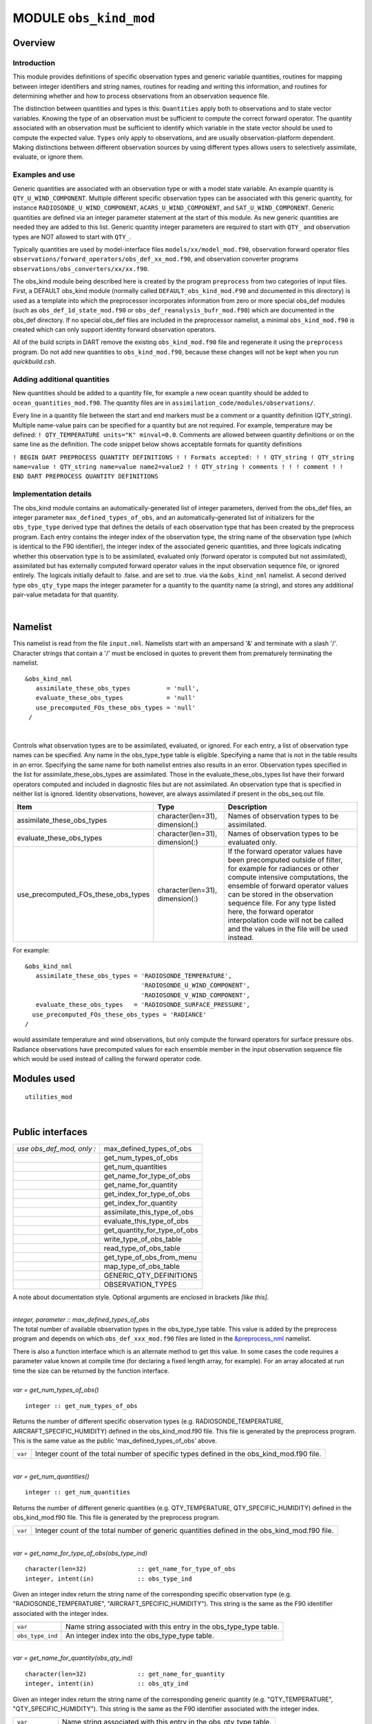 MODULE ``obs_kind_mod``
=======================

Overview
--------

Introduction
^^^^^^^^^^^^

This module provides definitions of specific observation types and generic variable quantities, routines for mapping
between integer identifiers and string names, routines for reading and writing this information, and routines for
determining whether and how to process observations from an observation sequence file.

The distinction between quantities and types is this: ``Quantities`` apply both to observations and to state vector
variables. Knowing the type of an observation must be sufficient to compute the correct forward operator. The quantity
associated with an observation must be sufficient to identify which variable in the state vector should be used to
compute the expected value. ``Types`` only apply to observations, and are usually observation-platform dependent. Making
distinctions between different observation sources by using different types allows users to selectively assimilate,
evaluate, or ignore them.

Examples and use
^^^^^^^^^^^^^^^^

Generic quantities are associated with an observation type or with a model state variable. An example quantity is
``QTY_U_WIND_COMPONENT``. Multiple different specific observation types can be associated with this generic quantity,
for instance ``RADIOSONDE_U_WIND_COMPONENT``, ``ACARS_U_WIND_COMPONENT``, and ``SAT_U_WIND_COMPONENT``. Generic
quantities are defined via an integer parameter statement at the start of this module. As new generic quantities are
needed they are added to this list. Generic quantity integer parameters are required to start with ``QTY_`` and
observation types are NOT allowed to start with ``QTY_``.

Typically quantities are used by model-interface files ``models/xx/model_mod.f90``, observation forward operator files
``observations/forward_operators/obs_def_xx_mod.f90``, and observation converter programs
``observations/obs_converters/xx/xx.f90``.

The obs_kind module being described here is created by the program ``preprocess`` from two categories of input files.
First, a DEFAULT obs_kind module (normally called ``DEFAULT_obs_kind_mod.F90`` and documented in this directory) is used
as a template into which the preprocessor incorporates information from zero or more special obs_def modules (such as
``obs_def_1d_state_mod.f90`` or ``obs_def_reanalysis_bufr_mod.f90``) which are documented in the obs_def directory. If
no special obs_def files are included in the preprocessor namelist, a minimal ``obs_kind_mod.f90`` is created which can
only support identity forward observation operators.

All of the build scripts in DART remove the existing ``obs_kind_mod.f90`` file and regenerate it using the
``preprocess`` program. Do not add new quantities to ``obs_kind_mod.f90``, because these changes will not be kept when
you run *quickbuild.csh*.

Adding additional quantities
^^^^^^^^^^^^^^^^^^^^^^^^^^^^

New quantities should be added to a quantity file, for example a new ocean quantity should be added to
``ocean_quantities_mod.f90``. The quantity files are in ``assimilation_code/modules/observations/``.

Every line in a quantity file between the start and end markers must be a comment or a quantity definition (QTY_string).
Multiple name-value pairs can be specified for a quantity but are not required. For example, temperature may be defined:
``! QTY_TEMPERATURE units="K" minval=0.0``. Comments are allowed between quantity definitions or on the same line as the
definition. The code snippet below shows acceptable formats for quantity definitions

``! BEGIN DART PREPROCESS QUANTITY DEFINITIONS ! ! Formats accepted: ! ! QTY_string ! QTY_string name=value ! QTY_string name=value name2=value2 ! ! QTY_string ! comments ! ! ! comment ! ! END DART PREPROCESS QUANTITY DEFINITIONS``

Implementation details
^^^^^^^^^^^^^^^^^^^^^^

The obs_kind module contains an automatically-generated list of integer parameters, derived from the obs_def files, an
integer parameter ``max_defined_types_of_obs``, and an automatically-generated list of initializers for the
``obs_type_type`` derived type that defines the details of each observation type that has been created by the preprocess
program. Each entry contains the integer index of the observation type, the string name of the observation type (which
is identical to the F90 identifier), the integer index of the associated generic quantities, and three logicals
indicating whether this observation type is to be assimilated, evaluated only (forward operator is computed but not
assimilated), assimilated but has externally computed forward operator values in the input observation sequence file, or
ignored entirely. The logicals initially default to .false. and are set to .true. via the ``&obs_kind_nml`` namelist. A
second derived type ``obs_qty_type`` maps the integer parameter for a quantity to the quantity name (a string), and
stores any additional pair-value metadata for that quantity.

| 

Namelist
--------

This namelist is read from the file ``input.nml``. Namelists start with an ampersand '&' and terminate with a slash '/'.
Character strings that contain a '/' must be enclosed in quotes to prevent them from prematurely terminating the
namelist.

::

   &obs_kind_nml
      assimilate_these_obs_types          = 'null',
      evaluate_these_obs_types            = 'null'
      use_precomputed_FOs_these_obs_types = 'null'
    /

| 

Controls what observation types are to be assimilated, evaluated, or ignored. For each entry, a list of observation type
names can be specified. Any name in the obs_type_type table is eligible. Specifying a name that is not in the table
results in an error. Specifying the same name for both namelist entries also results in an error. Observation types
specified in the list for assimilate_these_obs_types are assimilated. Those in the evaluate_these_obs_types list have
their forward operators computed and included in diagnostic files but are not assimilated. An observation type that is
specified in neither list is ignored. Identity observations, however, are always assimilated if present in the
obs_seq.out file.

.. container::

   +-------------------------------------+---------------------------------+--------------------------------------------+
   | Item                                | Type                            | Description                                |
   +=====================================+=================================+============================================+
   | assimilate_these_obs_types          | character(len=31), dimension(:) | Names of observation types to be           |
   |                                     |                                 | assimilated.                               |
   +-------------------------------------+---------------------------------+--------------------------------------------+
   | evaluate_these_obs_types            | character(len=31), dimension(:) | Names of observation types to be evaluated |
   |                                     |                                 | only.                                      |
   +-------------------------------------+---------------------------------+--------------------------------------------+
   | use_precomputed_FOs_these_obs_types | character(len=31), dimension(:) | If the forward operator values have been   |
   |                                     |                                 | precomputed outside of filter, for example |
   |                                     |                                 | for radiances or other compute intensive   |
   |                                     |                                 | computations, the ensemble of forward      |
   |                                     |                                 | operator values can be stored in the       |
   |                                     |                                 | observation sequence file. For any type    |
   |                                     |                                 | listed here, the forward operator          |
   |                                     |                                 | interpolation code will not be called and  |
   |                                     |                                 | the values in the file will be used        |
   |                                     |                                 | instead.                                   |
   +-------------------------------------+---------------------------------+--------------------------------------------+

For example:

::

   &obs_kind_nml
      assimilate_these_obs_types = 'RADIOSONDE_TEMPERATURE',
                                   'RADIOSONDE_U_WIND_COMPONENT',
                                   'RADIOSONDE_V_WIND_COMPONENT',
      evaluate_these_obs_types   = 'RADIOSONDE_SURFACE_PRESSURE',
     use_precomputed_FOs_these_obs_types = 'RADIANCE'
   /

| would assimilate temperature and wind observations, but only compute the forward operators for surface pressure obs.
  Radiance observations have precomputed values for each ensemble member in the input observation sequence file which
  would be used instead of calling the forward operator code.

Modules used
------------

::

   utilities_mod

| 

Public interfaces
-----------------

========================= ============================
*use obs_def_mod, only :* max_defined_types_of_obs
\                         get_num_types_of_obs
\                         get_num_quantities
\                         get_name_for_type_of_obs
\                         get_name_for_quantity
\                         get_index_for_type_of_obs
\                         get_index_for_quantity
\                         assimilate_this_type_of_obs
\                         evaluate_this_type_of_obs
\                         get_quantity_for_type_of_obs
\                         write_type_of_obs_table
\                         read_type_of_obs_table
\                         get_type_of_obs_from_menu
\                         map_type_of_obs_table
\                         GENERIC_QTY_DEFINITIONS
\                         OBSERVATION_TYPES
========================= ============================

A note about documentation style. Optional arguments are enclosed in brackets *[like this]*.

| 

.. container:: routine

   *integer, parameter :: max_defined_types_of_obs*

.. container:: indent1

   The total number of available observation types in the obs_type_type table. This value is added by the preprocess
   program and depends on which ``obs_def_xxx_mod.f90`` files are listed in the
   `&preprocess_nml <../../programs/preprocess/preprocess.html#Namelist>`__ namelist.

   There is also a function interface which is an alternate method to get this value. In some cases the code requires a
   parameter value known at compile time (for declaring a fixed length array, for example). For an array allocated at
   run time the size can be returned by the function interface.

| 

.. container:: routine

   *var = get_num_types_of_obs()*
   ::

      integer :: get_num_types_of_obs

.. container:: indent1

   Returns the number of different specific observation types (e.g. RADIOSONDE_TEMPERATURE, AIRCRAFT_SPECIFIC_HUMIDITY)
   defined in the obs_kind_mod.f90 file. This file is generated by the preprocess program. This is the same value as the
   public 'max_defined_types_of_obs' above.

   ======= =========================================================================================
   ``var`` Integer count of the total number of specific types defined in the obs_kind_mod.f90 file.
   ======= =========================================================================================

| 

.. container:: routine

   *var = get_num_quantities()*
   ::

      integer :: get_num_quantities

.. container:: indent1

   Returns the number of different generic quantities (e.g. QTY_TEMPERATURE, QTY_SPECIFIC_HUMIDITY) defined in the
   obs_kind_mod.f90 file. This file is generated by the preprocess program.

   ======= =============================================================================================
   ``var`` Integer count of the total number of generic quantities defined in the obs_kind_mod.f90 file.
   ======= =============================================================================================

| 

.. container:: routine

   *var = get_name_for_type_of_obs(obs_type_ind)*
   ::

      character(len=32)              :: get_name_for_type_of_obs
      integer, intent(in)            :: obs_type_ind

.. container:: indent1

   Given an integer index return the string name of the corresponding specific observation type (e.g.
   "RADIOSONDE_TEMPERATURE", "AIRCRAFT_SPECIFIC_HUMIDITY"). This string is the same as the F90 identifier associated
   with the integer index.

   ================ ==================================================================
   ``var``          Name string associated with this entry in the obs_type_type table.
   ``obs_type_ind`` An integer index into the obs_type_type table.
   ================ ==================================================================

| 

.. container:: routine

   *var = get_name_for_quantity(obs_qty_ind)*
   ::

      character(len=32)              :: get_name_for_quantity
      integer, intent(in)            :: obs_qty_ind

.. container:: indent1

   Given an integer index return the string name of the corresponding generic quantity (e.g. "QTY_TEMPERATURE",
   "QTY_SPECIFIC_HUMIDITY"). This string is the same as the F90 identifier associated with the integer index.

   =============== =================================================================
   ``var``         Name string associated with this entry in the obs_qty_type table.
   ``obs_qty_ind`` An integer index into the obs_qty_type table.
   =============== =================================================================

| 

.. container:: routine

   *var = get_index_for_type_of_obs(obs_type_name)*
   ::

      integer                       :: get_index_for_type_of_obs
      character(len=*), intent(in)  :: obs_type_name

.. container:: indent1

   Given the name of a specific observation type (e.g. "RADIOSONDE_TEMPERATURE", "AIRCRAFT_SPECIFIC_HUMIDITY"), returns
   the index of the entry in the obs_type_type table with this name. If the name is not found in the table, a -1 is
   returned. The integer returned for a successful search is the value of the integer parameter with the same identifier
   as the name string.

   +-------------------------------+-------------------------------------------------------------------------------------+
   | ``get_index_for_type_of_obs`` | Integer index into the obs_type_type table entry with name string corresponding to  |
   |                               | obs_type_name.                                                                      |
   +-------------------------------+-------------------------------------------------------------------------------------+
   | ``obs_type_name``             | Name of specific observation type found in obs_type_type table.                     |
   +-------------------------------+-------------------------------------------------------------------------------------+

| 

.. container:: routine

   *var = get_index_for_quantity(obs_qty_name)*
   ::

      integer                       :: get_index_for_quantity
      character(len=32), intent(in) :: obs_qty_name

.. container:: indent1

   Given the name of a generic quantity (e.g. "QTY_TEMPERATURE", "QTY_SPECIFIC_HUMIDITY"), returns the index of the
   entry in the obs_qty_type table with this name. If the name is not found in the table, a -1 is returned. The integer
   returned for a successful search is the value of the integer parameter with the same identifier as the name string.

   +----------------------------+----------------------------------------------------------------------------------------+
   | ``get_index_for_quantity`` | Integer index into the obs_qty_type table entry with name string corresponding to      |
   |                            | obs_qty_name.                                                                          |
   +----------------------------+----------------------------------------------------------------------------------------+
   | ``obs_qty_name``           | Name of generic kind found in obs_qty_type table.                                      |
   +----------------------------+----------------------------------------------------------------------------------------+

| 

.. container:: routine

   *var = assimilate_this_type_of_obs(obs_type_ind)*
   ::

      logical              :: assimilate_this_type_of_obs
      integer, intent(in)  :: obs_type_ind

.. container:: indent1

   Given the integer index associated with a specific observation type (e.g. RADIOSONDE_TEMPERATURE,
   AIRCRAFT_SPECIFIC_HUMIDITY), return true if this observation type is to be assimilated, otherwise false. The
   parameter defined by this name is used as an integer index into the obs_type_type table to return the status of this
   type.

   ================ ===========================================================================
   ``var``          Returns true if this entry in the obs_type_type table is to be assimilated.
   ``obs_type_ind`` An integer index into the obs_type_type table.
   ================ ===========================================================================

| 

.. container:: routine

   *var = evaluate_this_type_of_obs(obs_type_ind)*
   ::

      logical              :: evaluate_this_type_of_obs
      integer, intent(in)  :: obs_type_ind

.. container:: indent1

   Given the integer index associated with a specific observation type (e.g. RADIOSONDE_TEMPERATURE,
   AIRCRAFT_SPECIFIC_HUMIDITY), return true if this observation type is to be evaluated only, otherwise false. The
   parameter defined by this name is used as an integer index into the obs_type_type table to return the status of this
   type.

   ================ =========================================================================
   ``var``\ </ TD>  Returns true if this entry in the obs_type_type table is to be evaluated.
   ``obs_type_ind`` An integer index into the obs_type_type table.
   ================ =========================================================================

| 

.. container:: routine

   *var = get_quantity_for_type_of_obs(obs_type_ind)*
   ::

      integer              :: get_quantity_for_type_of_obs
      integer, intent(in)  :: obs_type_ind

.. container:: indent1

   Given the integer index associated with a specific observation type (e.g. RADIOSONDE_TEMPERATURE,
   AIRCRAFT_SPECIFIC_HUMIDITY), return the generic quantity associated with this type (e.g. QTY_TEMPERATURE,
   QTY_SPECIFIC_HUMIDITY). The parameter defined by this name is used as an integer index into the obs_type_type table
   to return the generic quantity associated with this type.

   ================ =========================================================================
   ``var``\ </ TD>  Returns the integer GENERIC quantity index associated with this obs type.
   ``obs_type_ind`` An integer index into the obs_type_type table.
   ================ =========================================================================

| 

.. container:: routine

   *call write_type_of_obs_table(ifile [, fform, use_list])*
   ::

      integer,                    intent(in) :: ifile
      character(len=*), optional, intent(in) :: fform
      integer,          optional, intent(in) :: use_list(:)

.. container:: indent1

   Writes out information about all defined observation types from the obs_type_type table. For each entry in the table,
   the integer index of the observation type and the associated string are written. These appear in the header of an
   obs_sequence file. If given, the *use_list(:)* must be the same length as the max_obs_specific count. If greater than
   0, the corresponding index will be written out; if 0 this entry is skipped. This allows a table of contents to be
   written which only includes those types actually being used.

   +---------------+-----------------------------------------------------------------------------------------------------+
   | ``ifile``     | Unit number of output observation sequence file being written.                                      |
   +---------------+-----------------------------------------------------------------------------------------------------+
   | *fform*       | Optional format for file. Default is FORMATTED.                                                     |
   +---------------+-----------------------------------------------------------------------------------------------------+
   | *use_list(:)* | Optional integer array the same length as the number of specific types (from get_num_types_of_obs() |
   |               | or the public max_defined_types_of_obs). If value is larger than 0, the corresponding type          |
   |               | information will be written out. If 0, it will be skipped. If this argument is not specified, all   |
   |               | values will be written.                                                                             |
   +---------------+-----------------------------------------------------------------------------------------------------+

| 

.. container:: routine

   *call read_type_of_obs_table(ifile, pre_I_format [, fform])*
   ::

      integer,                    intent(in) :: ifile
      logical,                    intent(in) :: pre_I_format !(deprecated)
      character(len=*), optional, intent(in) :: fform

.. container:: indent1

   Reads the mapping between integer indices and observation type names from the header of an observation sequence file
   and prepares mapping to convert these to values defined in the obs_type_type table. If pre_I_format is true, there is
   no header in the observation sequence file and it is assumed that the integer indices for observation types in the
   file correspond to the storage order of the obs_type_type table (integer index 1 in the file corresponds to the first
   table entry, etc.) Support for pre_I_format is deprecated and may be dropped in future releases of DART.

   ================ ===========================================================================
   ``ifile``        Unit number of output observation sequence file being written.
   ``pre_I_format`` True if the file being read has no obs type definition header (deprecated).
   *fform*          Optional format for file. Default is FORMATTED.
   ================ ===========================================================================

| 

.. container:: routine

   *var = get_type_of_obs_from_menu()*
   ::

      integer              :: get_type_of_obs_from_menu

.. container:: indent1

   Interactive input of observation type. Prompts user with list of available types and validates entry before
   returning.

   ======= ==================================
   ``var`` Integer index of observation type.
   ======= ==================================

| 

.. container:: routine

   *var = map_type_of_obs_table(obs_def_index)*
   ::

      integer              :: map_type_of_obs_table
      integer, intent(in)  :: obs_def_index

.. container:: indent1

   Maps from the integer observation type index in the header block of an input observation sequence file into the
   corresponding entry in the obs_type_type table. This allows observation sequences that were created with different
   obs_kind_mod.f90 versions to be used with the current obs_kind_mod.

   ================= ===============================================================
   ``var``           Index of this observation type in obs_type_type table.
   ``obs_def_index`` Index of observation type from input observation sequence file.
   ================= ===============================================================

| 

.. container:: routine

   ``integer, parameter :: QTY_.....``

.. container:: indent1

   All generic quantities available are public parameters that begin with ``QTY_``.

| 

.. container:: routine

   *integer, parameter :: SAMPLE_OBS_TYPE*

.. container:: indent1

   A list of all observation types that are available is provided as a set of integer parameter statements. The F90
   identifiers are the same as the string names that are associated with this identifier in the obs_type_type table.

| 

Files
-----

-  &obs_kind_nml in input.nml
-  Files containing input or output observation sequences.

| 

References
----------

-  none

| 
